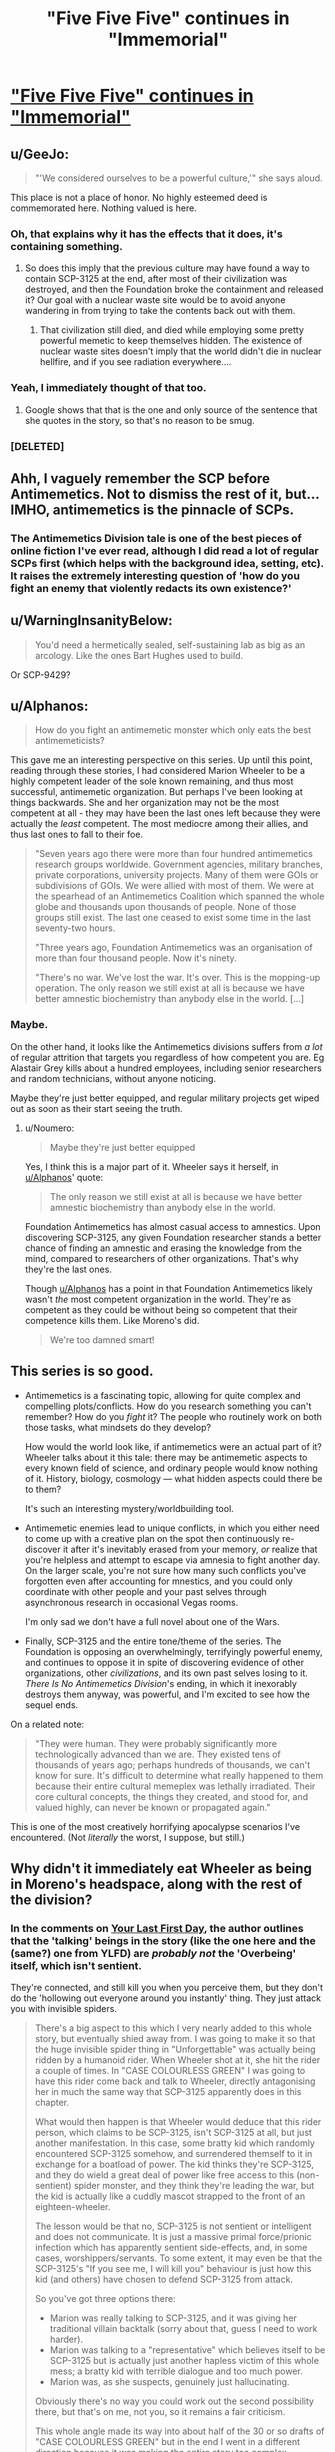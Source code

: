 #+TITLE: "Five Five Five" continues in "Immemorial"

* [[http://www.scp-wiki.net/immemorial]["Five Five Five" continues in "Immemorial"]]
:PROPERTIES:
:Author: xamueljones
:Score: 49
:DateUnix: 1541795500.0
:DateShort: 2018-Nov-10
:END:

** u/GeeJo:
#+begin_quote
  "'We considered ourselves to be a powerful culture,'" she says aloud.
#+end_quote

This place is not a place of honor. No highly esteemed deed is commemorated here. Nothing valued is here.
:PROPERTIES:
:Author: GeeJo
:Score: 25
:DateUnix: 1541796798.0
:DateShort: 2018-Nov-10
:END:

*** Oh, that explains why it has the effects that it does, it's containing something.
:PROPERTIES:
:Author: traverseda
:Score: 7
:DateUnix: 1541799888.0
:DateShort: 2018-Nov-10
:END:

**** So does this imply that the previous culture may have found a way to contain SCP-3125 at the end, after most of their civilization was destroyed, and then the Foundation broke the containment and released it? Our goal with a nuclear waste site would be to avoid anyone wandering in from trying to take the contents back out with them.
:PROPERTIES:
:Author: Alphanos
:Score: 2
:DateUnix: 1541834597.0
:DateShort: 2018-Nov-10
:END:

***** That civilization still died, and died while employing some pretty powerful memetic to keep themselves hidden. The existence of nuclear waste sites doesn't imply that the world didn't die in nuclear hellfire, and if you see radiation everywhere....
:PROPERTIES:
:Author: traverseda
:Score: 5
:DateUnix: 1541863185.0
:DateShort: 2018-Nov-10
:END:


*** Yeah, I immediately thought of that too.
:PROPERTIES:
:Author: Flashbunny
:Score: 4
:DateUnix: 1541799444.0
:DateShort: 2018-Nov-10
:END:

**** Google shows that that is the one and only source of the sentence that she quotes in the story, so that's no reason to be smug.
:PROPERTIES:
:Author: VorpalAuroch
:Score: 1
:DateUnix: 1541840454.0
:DateShort: 2018-Nov-10
:END:


*** [DELETED]
:PROPERTIES:
:Author: Lightwavers
:Score: 1
:DateUnix: 1541901775.0
:DateShort: 2018-Nov-11
:END:


** Ahh, I vaguely remember the SCP before Antimemetics. Not to dismiss the rest of it, but... IMHO, antimemetics is the pinnacle of SCPs.
:PROPERTIES:
:Author: narfanator
:Score: 13
:DateUnix: 1541803793.0
:DateShort: 2018-Nov-10
:END:

*** The Antimemetics Division tale is one of the best pieces of online fiction I've ever read, although I did read a lot of regular SCPs first (which helps with the background idea, setting, etc). It raises the extremely interesting question of 'how do you fight an enemy that violently redacts its own existence?'
:PROPERTIES:
:Author: SaberToothedRock
:Score: 9
:DateUnix: 1541809735.0
:DateShort: 2018-Nov-10
:END:


** u/WarningInsanityBelow:
#+begin_quote
  You'd need a hermetically sealed, self-sustaining lab as big as an arcology. Like the ones Bart Hughes used to build.
#+end_quote

Or SCP-9429?
:PROPERTIES:
:Author: WarningInsanityBelow
:Score: 11
:DateUnix: 1541799601.0
:DateShort: 2018-Nov-10
:END:


** u/Alphanos:
#+begin_quote
  How do you fight an antimemetic monster which only eats the best antimemeticists?
#+end_quote

This gave me an interesting perspective on this series. Up until this point, reading through these stories, I had considered Marion Wheeler to be a highly competent leader of the sole known remaining, and thus most successful, antimemetic organization. But perhaps I've been looking at things backwards. She and her organization may not be the most competent at all - they may have been the last ones left because they were actually the /least/ competent. The most mediocre among their allies, and thus last ones to fall to their foe.

#+begin_quote
  "Seven years ago there were more than four hundred antimemetics research groups worldwide. Government agencies, military branches, private corporations, university projects. Many of them were GOIs or subdivisions of GOIs. We were allied with most of them. We were at the spearhead of an Antimemetics Coalition which spanned the whole globe and thousands upon thousands of people. None of those groups still exist. The last one ceased to exist some time in the last seventy-two hours.

  "Three years ago, Foundation Antimemetics was an organisation of more than four thousand people. Now it's ninety.

  "There's no war. We've lost the war. It's over. This is the mopping-up operation. The only reason we still exist at all is because we have better amnestic biochemistry than anybody else in the world. [...]
#+end_quote
:PROPERTIES:
:Author: Alphanos
:Score: 12
:DateUnix: 1541834394.0
:DateShort: 2018-Nov-10
:END:

*** Maybe.

On the other hand, it looks like the Antimemetics divisions suffers from /a lot/ of regular attrition that targets you regardless of how competent you are. Eg Alastair Grey kills about a hundred employees, including senior researchers and random technicians, without anyone noticing.

Maybe they're just better equipped, and regular military projects get wiped out as soon as their start seeing the truth.
:PROPERTIES:
:Author: CouteauBleu
:Score: 7
:DateUnix: 1541852035.0
:DateShort: 2018-Nov-10
:END:

**** u/Noumero:
#+begin_quote
  Maybe they're just better equipped
#+end_quote

Yes, I think this is a major part of it. Wheeler says it herself, in [[/u/Alphanos][u/Alphanos]]' quote:

#+begin_quote
  The only reason we still exist at all is because we have better amnestic biochemistry than anybody else in the world.
#+end_quote

Foundation Antimemetics has almost casual access to amnestics. Upon discovering SCP-3125, any given Foundation researcher stands a better chance of finding an amnestic and erasing the knowledge from the mind, compared to researchers of other organizations. That's why they're the last ones.

Though [[/u/Alphanos][u/Alphanos]] has a point in that Foundation Antimemetics likely wasn't /the/ most competent organization in the world. They're as competent as they could be without being so competent that their competence kills them. Like Moreno's did.

#+begin_quote
  We're too damned smart!
#+end_quote
:PROPERTIES:
:Author: Noumero
:Score: 8
:DateUnix: 1541855989.0
:DateShort: 2018-Nov-10
:END:


** This series is so good.

- Antimemetics is a fascinating topic, allowing for quite complex and compelling plots/conflicts. How do you research something you can't remember? How do you /fight/ it? The people who routinely work on both those tasks, what mindsets do they develop?

  How would the world look like, if antimemetics were an actual part of it? Wheeler talks about it this tale: there may be antimemetic aspects to every known field of science, and ordinary people would know nothing of it. History, biology, cosmology --- what hidden aspects could there be to them?

  It's such an interesting mystery/worldbuilding tool.

- Antimemetic enemies lead to unique conflicts, in which you either need to come up with a creative plan on the spot then continuously re-discover it after it's inevitably erased from your memory, /or/ realize that you're helpless and attempt to escape via amnesia to fight another day. On the larger scale, you're not sure how many such conflicts you've forgotten even after accounting for mnestics, and you could only coordinate with other people and your past selves through asynchronous research in occasional Vegas rooms.

  I'm only sad we don't have a full novel about one of the Wars.

- Finally, SCP-3125 and the entire tone/theme of the series. The Foundation is opposing an overwhelmingly, terrifyingly powerful enemy, and continues to oppose it in spite of discovering evidence of other organizations, other /civilizations/, and its own past selves losing to it. /There Is No Antimemetics Division/'s ending, in which it inexorably destroys them anyway, was powerful, and I'm excited to see how the sequel ends.

On a related note:

#+begin_quote
  "They were human. They were probably significantly more technologically advanced than we are. They existed tens of thousands of years ago; perhaps hundreds of thousands, we can't know for sure. It's difficult to determine what really happened to them because their entire cultural memeplex was lethally irradiated. Their core cultural concepts, the things they created, and stood for, and valued highly, can never be known or propagated again."
#+end_quote

This is one of the most creatively horrifying apocalypse scenarios I've encountered. (Not /literally/ the worst, I suppose, but still.)
:PROPERTIES:
:Author: Noumero
:Score: 9
:DateUnix: 1541855593.0
:DateShort: 2018-Nov-10
:END:


** Why didn't it immediately eat Wheeler as being in Moreno's headspace, along with the rest of the division?
:PROPERTIES:
:Author: dmonroe123
:Score: 6
:DateUnix: 1541812246.0
:DateShort: 2018-Nov-10
:END:

*** In the comments on [[http://www.scp-wiki.net/your-last-first-day][Your Last First Day]], the author outlines that the 'talking' beings in the story (like the one here and the (same?) one from YLFD) are /probably not/ the 'Overbeing' itself, which isn't sentient.

They're connected, and still kill you when you perceive them, but they don't do the 'hollowing out everyone around you instantly' thing. They just attack you with invisible spiders.

#+begin_quote
  There's a big aspect to this which I very nearly added to this whole story, but eventually shied away from. I was going to make it so that the huge invisible spider thing in "Unforgettable" was actually being ridden by a humanoid rider. When Wheeler shot at it, she hit the rider a couple of times. In "CASE COLOURLESS GREEN" I was going to have this rider come back and talk to Wheeler, directly antagonising her in much the same way that SCP-3125 apparently does in this chapter.

  What would then happen is that Wheeler would deduce that this rider person, which claims to be SCP-3125, isn't SCP-3125 at all, but just another manifestation. In this case, some bratty kid which randomly encountered SCP-3125 somehow, and surrendered themself to it in exchange for a boatload of power. The kid thinks they're SCP-3125, and they do wield a great deal of power like free access to this (non-sentient) spider monster, and they think they're leading the war, but the kid is actually like a cuddly mascot strapped to the front of an eighteen-wheeler.

  The lesson would be that no, SCP-3125 is not sentient or intelligent and does not communicate. It is just a massive primal force/prionic infection which has apparently sentient side-effects, and, in some cases, worshippers/servants. To some extent, it may even be that the SCP-3125's "If you see me, I will kill you" behaviour is just how this kid (and others) have chosen to defend SCP-3125 from attack.

  So you've got three options there:

  - Marion was really talking to SCP-3125, and it was giving her traditional villain backtalk (sorry about that, guess I need to work harder).
  - Marion was talking to a "representative" which believes itself to be SCP-3125 but is actually just another hapless victim of this whole mess; a bratty kid with terrible dialogue and too much power.
  - Marion was, as she suspects, genuinely just hallucinating.

  Obviously there's no way you could work out the second possibility there, but that's on me, not you, so it remains a fair criticism.

  This whole angle made its way into about half of the 30 or so drafts of "CASE COLOURLESS GREEN" but in the end I went in a different direction because it was making the entire story too complex. Although it's easy for me to explain all of this here in a forum post, it's relatively difficult to reveal such complex details in a fun, organic way through the medium of the story without resorting to infodump (and stretching it out past the end of 2015).
#+end_quote
:PROPERTIES:
:Author: GeeJo
:Score: 8
:DateUnix: 1541814260.0
:DateShort: 2018-Nov-10
:END:

**** Then what decides whether you get the overbeing or one of its representatives when you understand 3125?
:PROPERTIES:
:Author: dmonroe123
:Score: 3
:DateUnix: 1541816117.0
:DateShort: 2018-Nov-10
:END:

***** [DELETED]
:PROPERTIES:
:Author: Lightwavers
:Score: 4
:DateUnix: 1541902161.0
:DateShort: 2018-Nov-11
:END:


** hm. redacted memory is an interesting problem that crops up occasionally in some transhuman scifi works, such as Glasshouse by stross (the curious yellow).
:PROPERTIES:
:Author: Teulisch
:Score: 3
:DateUnix: 1541805312.0
:DateShort: 2018-Nov-10
:END:


** Poor Eli. Killed and wiped from living memory. :(
:PROPERTIES:
:Author: abcd_z
:Score: 3
:DateUnix: 1541819999.0
:DateShort: 2018-Nov-10
:END:
